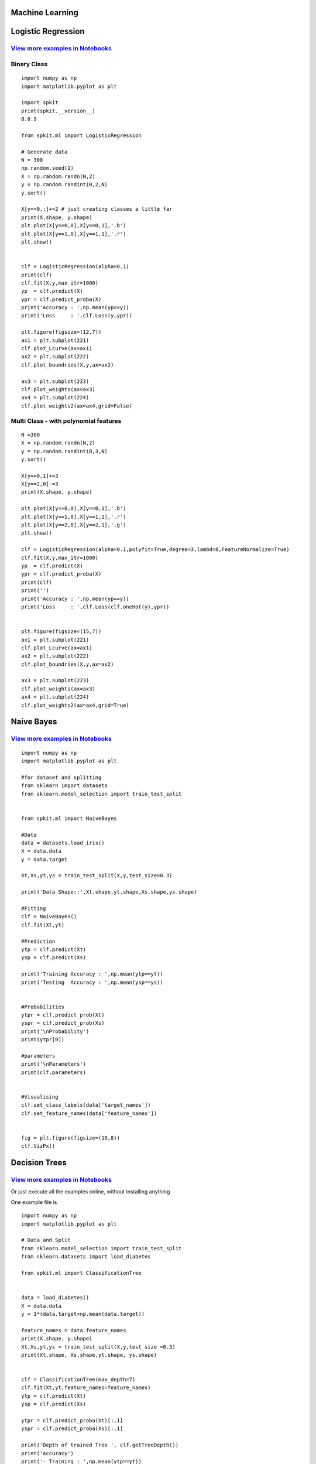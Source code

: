 **Machine Learning**
----------

**Logistic Regression** 
----------

.. image:: https://raw.githubusercontent.com/Nikeshbajaj/MachineLearningFromScratch/master/LogisticRegression/img/example1.gif

`View more examples in Notebooks <https://nbviewer.jupyter.org/github/Nikeshbajaj/Notebooks/tree/master/spkit_ML/LogisticRegression/>`_
~~~~~~~~~~~~~~~~~~~~~~

**Binary Class**
~~~~~~~~~~~~~~~~~~~~~~

::
  
  import numpy as np
  import matplotlib.pyplot as plt

  import spkit
  print(spkit.__version__)
  0.0.9
  
  from spkit.ml import LogisticRegression

  # Generate data
  N = 300
  np.random.seed(1)
  X = np.random.randn(N,2)
  y = np.random.randint(0,2,N)
  y.sort()

  X[y==0,:]+=2 # just creating classes a little far
  print(X.shape, y.shape)
  plt.plot(X[y==0,0],X[y==0,1],'.b')
  plt.plot(X[y==1,0],X[y==1,1],'.r')
  plt.show()

  
  clf = LogisticRegression(alpha=0.1)
  print(clf)
  clf.fit(X,y,max_itr=1000)
  yp  = clf.predict(X)
  ypr = clf.predict_proba(X)
  print('Accuracy : ',np.mean(yp==y))
  print('Loss     : ',clf.Loss(y,ypr))
  
  plt.figure(figsize=(12,7))
  ax1 = plt.subplot(221) 
  clf.plot_Lcurve(ax=ax1)
  ax2 = plt.subplot(222)
  clf.plot_boundries(X,y,ax=ax2)

  ax3 = plt.subplot(223)
  clf.plot_weights(ax=ax3)
  ax4 = plt.subplot(224)
  clf.plot_weights2(ax=ax4,grid=False)
  
  
**Multi Class - with polynomial features**  
~~~~~~~~~~~~~~~~~~~~~~

::
  
  N =300
  X = np.random.randn(N,2)
  y = np.random.randint(0,3,N)
  y.sort()

  X[y==0,1]+=3
  X[y==2,0]-=3
  print(X.shape, y.shape)

  plt.plot(X[y==0,0],X[y==0,1],'.b')
  plt.plot(X[y==1,0],X[y==1,1],'.r')
  plt.plot(X[y==2,0],X[y==2,1],'.g')
  plt.show()

  clf = LogisticRegression(alpha=0.1,polyfit=True,degree=3,lambd=0,FeatureNormalize=True)
  clf.fit(X,y,max_itr=1000)
  yp  = clf.predict(X)
  ypr = clf.predict_proba(X)
  print(clf)
  print('')
  print('Accuracy : ',np.mean(yp==y))
  print('Loss     : ',clf.Loss(clf.oneHot(y),ypr))


  plt.figure(figsize=(15,7))
  ax1 = plt.subplot(221) 
  clf.plot_Lcurve(ax=ax1)
  ax2 = plt.subplot(222)
  clf.plot_boundries(X,y,ax=ax2)

  ax3 = plt.subplot(223)
  clf.plot_weights(ax=ax3)
  ax4 = plt.subplot(224)
  clf.plot_weights2(ax=ax4,grid=True)

  
**Naive Bayes** 
----------

.. image:: https://raw.githubusercontent.com/Nikeshbajaj/MachineLearningFromScratch/master/Probabilistic/img/FeatureDist.png

`View more examples in Notebooks <https://nbviewer.jupyter.org/github/Nikeshbajaj/Notebooks/blob/master/spkit_ML/NaiveBayes/1_NaiveBayes_example_spkit.ipynb>`_
~~~~~~~~~~~~~~~~~~~~~~

::
  
  import numpy as np
  import matplotlib.pyplot as plt

  #for dataset and splitting
  from sklearn import datasets
  from sklearn.model_selection import train_test_split


  from spkit.ml import NaiveBayes

  #Data
  data = datasets.load_iris()
  X = data.data
  y = data.target

  Xt,Xs,yt,ys = train_test_split(X,y,test_size=0.3)

  print('Data Shape::',Xt.shape,yt.shape,Xs.shape,ys.shape)

  #Fitting
  clf = NaiveBayes()
  clf.fit(Xt,yt)

  #Prediction
  ytp = clf.predict(Xt)
  ysp = clf.predict(Xs)

  print('Training Accuracy : ',np.mean(ytp==yt))
  print('Testing  Accuracy : ',np.mean(ysp==ys))


  #Probabilities
  ytpr = clf.predict_prob(Xt)
  yspr = clf.predict_prob(Xs)
  print('\nProbability')
  print(ytpr[0])

  #parameters
  print('\nParameters')
  print(clf.parameters)


  #Visualising 
  clf.set_class_labels(data['target_names'])
  clf.set_feature_names(data['feature_names'])


  fig = plt.figure(figsize=(10,8))
  clf.VizPx()


**Decision Trees** 
----------

.. image:: https://raw.githubusercontent.com/Nikeshbajaj/spkit/master/figures/tree_sinusoidal.png

`View more examples in Notebooks <https://nbviewer.jupyter.org/github/Nikeshbajaj/Notebooks/tree/master/spkit/0.0.9/ML/Trees/>`_
~~~~~~~~~~~~~~~~~~~~~~

Or just execute all the examples online, without installing anything

.. image:: https://mybinder.org/badge_logo.svg
   :height: 40
   :target: https://mybinder.org/v2/gh/Nikeshbajaj/Notebooks/master?urlpath=lab/tree/spkit/0.0.9/ML/Trees

One example file is

.. image:: https://mybinder.org/badge_logo.svg
 :height: 40
 :target: https://mybinder.org/v2/gh/Nikeshbajaj/Notebooks/master?filepath=spkit/0.0.9/ML/Trees/1_DecisionTree_Visualization_spkit_v0.0.9.ipynb

::
  
  import numpy as np
  import matplotlib.pyplot as plt
  
  # Data and Split
  from sklearn.model_selection import train_test_split
  from sklearn.datasets import load_diabetes
  
  from spkit.ml import ClassificationTree
  
  
  data = load_diabetes()
  X = data.data
  y = 1*(data.target>np.mean(data.target))

  feature_names = data.feature_names
  print(X.shape, y.shape)
  Xt,Xs,yt,ys = train_test_split(X,y,test_size =0.3)
  print(Xt.shape, Xs.shape,yt.shape, ys.shape)
  
  
  clf = ClassificationTree(max_depth=7)
  clf.fit(Xt,yt,feature_names=feature_names)
  ytp = clf.predict(Xt)
  ysp = clf.predict(Xs)

  ytpr = clf.predict_proba(Xt)[:,1]
  yspr = clf.predict_proba(Xs)[:,1]

  print('Depth of trained Tree ', clf.getTreeDepth())
  print('Accuracy')
  print('- Training : ',np.mean(ytp==yt))
  print('- Testing  : ',np.mean(ysp==ys))
  print('Logloss')
  Trloss = -np.mean(yt*np.log(ytpr+1e-10)+(1-yt)*np.log(1-ytpr+1e-10))
  Tsloss = -np.mean(ys*np.log(yspr+1e-10)+(1-ys)*np.log(1-yspr+1e-10))
  print('- Training : ',Trloss)
  print('- Testing  : ',Tsloss)
  
  # Plot Tree
  plt.figure(figsize=(15,12))
  clf.plotTree()


.. image:: https://raw.githubusercontent.com/Nikeshbajaj/spkit/master/figures/trees.png


**Plottng tree while training**

.. image:: https://raw.githubusercontent.com/Nikeshbajaj/MachineLearningFromScratch/master/Trees/img/a123_nik.gif
